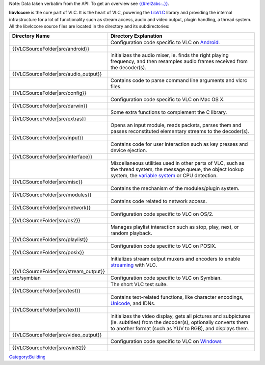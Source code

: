 Note: Data taken verbatim from the API. To get an overview see `{{#rel2abs:..}} <{{#rel2abs:..}}>`__.

**libvlccore** is the core part of VLC. It is the heart of VLC, powering the `LibVLC <LibVLC>`__ library and providing the internal infrastructure for a lot of functionality such as stream access, audio and video output, plugin handling, a thread system. All the libvlccore source files are located in the directory and its subdirectories:

======================================== ==============================================================================================================================================================================================
Directory Name                           Directory Explanation
======================================== ==============================================================================================================================================================================================
.. raw:: mediawiki                       Configuration code specific to VLC on `Android <Android>`__.
                                        
   {{VLCSourceFolder|src/android}}      
.. raw:: mediawiki                       initializes the audio mixer, ie. finds the right playing frequency, and then resamples audio frames received from the decoder(s).
                                        
   {{VLCSourceFolder|src/audio_output}} 
.. raw:: mediawiki                       Contains code to parse command line arguments and vlcrc files.
                                        
   {{VLCSourceFolder|src/config}}       
.. raw:: mediawiki                       Configuration code specific to VLC on Mac OS X.
                                        
   {{VLCSourceFolder|src/darwin}}       
.. raw:: mediawiki                       Some extra functions to complement the C library.
                                        
   {{VLCSourceFolder|src/extras}}       
.. raw:: mediawiki                       Opens an input module, reads packets, parses them and passes reconstituted elementary streams to the decoder(s).
                                        
   {{VLCSourceFolder|src/input}}        
.. raw:: mediawiki                       Contains code for user interaction such as key presses and device ejection.
                                        
   {{VLCSourceFolder|src/interface}}    
.. raw:: mediawiki                       Miscellaneous utilities used in other parts of VLC, such as the thread system, the message queue, the object lookup system, the `variable system <Hacker_Guide/Variables>`__ or CPU detection.
                                        
   {{VLCSourceFolder|src/misc}}         
.. raw:: mediawiki                       Contains the mechanism of the modules/plugin system.
                                        
   {{VLCSourceFolder|src/modules}}      
.. raw:: mediawiki                       Contains code related to network access.
                                        
   {{VLCSourceFolder|src/network}}      
.. raw:: mediawiki                       Configuration code specific to VLC on OS/2.
                                        
   {{VLCSourceFolder|src/os2}}          
.. raw:: mediawiki                       Manages playlist interaction such as stop, play, next, or random playback.
                                        
   {{VLCSourceFolder|src/playlist}}     
.. raw:: mediawiki                       Configuration code specific to VLC on POSIX.
                                        
   {{VLCSourceFolder|src/posix}}        
.. raw:: mediawiki                       Initializes stream output muxers and encoders to enable `streaming <streaming>`__ with VLC.
                                        
   {{VLCSourceFolder|src/stream_output}}
src/symbian                              Configuration code specific to VLC on Symbian.
.. raw:: mediawiki                       The short VLC test suite.
                                        
   {{VLCSourceFolder|src/test}}         
.. raw:: mediawiki                       Contains text-related functions, like character encodings, `Unicode <Unicode>`__, and IDNs.
                                        
   {{VLCSourceFolder|src/text}}         
.. raw:: mediawiki                       initializes the video display, gets all pictures and subpictures (ie. subtitles) from the decoder(s), optionally converts them to another format (such as YUV to RGB), and displays them.
                                        
   {{VLCSourceFolder|src/video_output}} 
.. raw:: mediawiki                       Configuration code specific to VLC on `Windows <Windows>`__
                                        
   {{VLCSourceFolder|src/win32}}        
======================================== ==============================================================================================================================================================================================

.. raw:: mediawiki

   {{Hacker Guide}}

`Category:Building <Category:Building>`__
